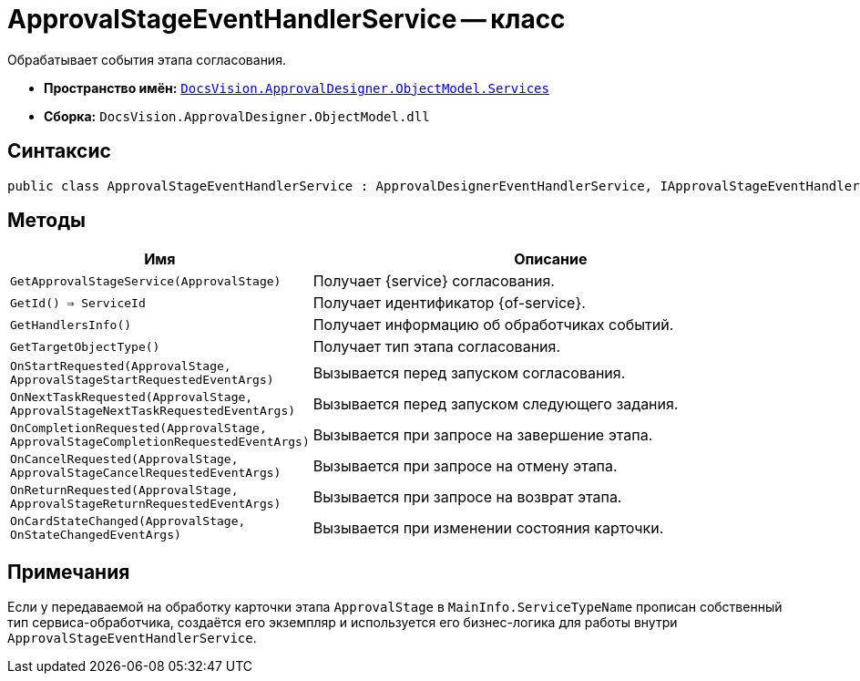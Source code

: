 = ApprovalStageEventHandlerService -- класс

Обрабатывает события этапа согласования.

* *Пространство имён:* `xref:ObjectModel/Services/Services_NS.adoc[DocsVision.ApprovalDesigner.ObjectModel.Services]`
* *Сборка:* `DocsVision.ApprovalDesigner.ObjectModel.dll`

== Синтаксис

[source,csharp]
----
public class ApprovalStageEventHandlerService : ApprovalDesignerEventHandlerService, IApprovalStageEventHandlerService
----

== Методы

[cols="34,66",options="header"]
|===
|Имя |Описание

|`GetApprovalStageService(ApprovalStage)`
|Получает {service} согласования.

|`GetId() => ServiceId`
|Получает идентификатор {of-service}.

|`GetHandlersInfo()`
|Получает информацию об обработчиках событий.

|`GetTargetObjectType()`
|Получает тип этапа согласования.

|`OnStartRequested(ApprovalStage, ApprovalStageStartRequestedEventArgs)`
|Вызывается перед запуском согласования.

|`OnNextTaskRequested(ApprovalStage, ApprovalStageNextTaskRequestedEventArgs)`
|Вызывается перед запуском следующего задания.

|`OnCompletionRequested(ApprovalStage, ApprovalStageCompletionRequestedEventArgs)`
|Вызывается при запросе на завершение этапа.

|`OnCancelRequested(ApprovalStage, ApprovalStageCancelRequestedEventArgs)`
|Вызывается при запросе на отмену этапа.

|`OnReturnRequested(ApprovalStage, ApprovalStageReturnRequestedEventArgs)`
|Вызывается при запросе на возврат этапа.

|`OnCardStateChanged(ApprovalStage, OnStateChangedEventArgs)`
|Вызывается при изменении состояния карточки.
|===

== Примечания

Если у передаваемой на обработку карточки этапа `ApprovalStage` в `MainInfo.ServiceTypeName` прописан собственный тип сервиса-обработчика, создаётся его экземпляр и используется его бизнес-логика для работы внутри `ApprovalStageEventHandlerService`.
